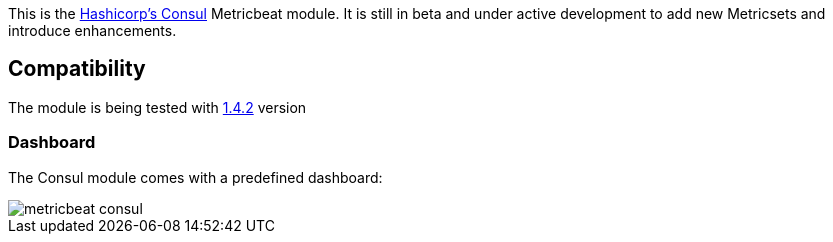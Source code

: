 This is the https://www.consul.io[Hashicorp's Consul] Metricbeat module. It is still in beta and under active development to add new Metricsets and introduce enhancements.

[float]
== Compatibility

The module is being tested with https://github.com/hashicorp/docker-consul/blob/9bd2aa7ecf2414b8712e055f2374699148e8941c/0.X/Dockerfile[1.4.2] version

[float]
=== Dashboard

The Consul module comes with a predefined dashboard:

image::./images/metricbeat-consul.png[]
